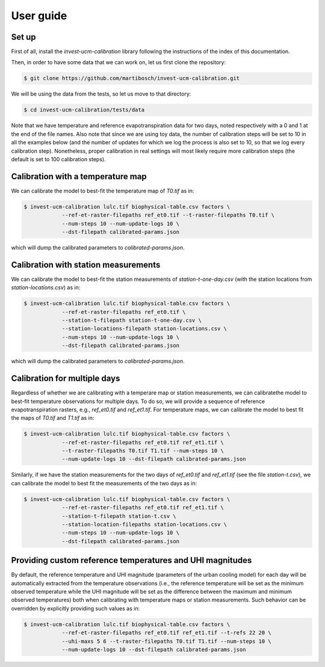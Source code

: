 ==========
User guide
==========

------
Set up
------

First of all, install the `invest-ucm-calibration` library following the instructions of the index of this documentation.


Then, in order to have some data that we can work on, let us first clone the repository:

.. code-block:: bash

    $ git clone https://github.com/martibosch/invest-ucm-calibration.git

We will be using the data from the tests, so let us move to that directory:

.. code-block:: bash

    $ cd invest-ucm-calibration/tests/data

Note that we have temperature and reference evapotranspiration data for two days, noted respectively with a 0 and 1 at the end of the file names. Also note that since we are using toy data, the number of calibration steps will be set to 10 in all the examples below (and the number of updates for which we log the process is also set to 10, so that we log every calibration step). Nonetheless, proper calibration in real settings will most likely require more calibration steps (the default is set to 100 calibration steps).
    
----------------------------------
Calibration with a temperature map
----------------------------------

We can calibrate the model to best-fit the temperature map of `T0.tif` as in:

.. code-block:: bash

    $ invest-ucm-calibration lulc.tif biophysical-table.csv factors \
                --ref-et-raster-filepaths ref_et0.tif --t-raster-filepaths T0.tif \
                --num-steps 10 --num-update-logs 10 \
                --dst-filepath calibrated-params.json

which will dump the calibrated parameters to `calibrated-params.json`.

-------------------------------------
Calibration with station measurements
-------------------------------------

We can calibrate the model to best-fit the station measurements of `station-t-one-day.csv` (with the station locations from `station-locations.csv`) as in:

.. code-block:: bash

    $ invest-ucm-calibration lulc.tif biophysical-table.csv factors \
                --ref-et-raster-filepaths ref_et0.tif \
                --station-t-filepath station-t-one-day.csv \
                --station-locations-filepath station-locations.csv \
                --num-steps 10 --num-update-logs 10 \
                --dst-filepath calibrated-params.json

which will dump the calibrated parameters to `calibrated-params.json`.

-----------------------------
Calibration for multiple days
-----------------------------

Regardless of whether we are calibrating with a temperare map or station measurements, we can calibratethe model to best-fit temperature observations for multiple days. To do so, we will provide a sequence of reference evapotranspiration rasters, e.g., `ref_et0.tif` and `ref_et1.tif`. For temperature maps, we can calibrate the model to best fit the maps of `T0.tif` and `T1.tif` as in:

.. code-block:: bash

    $ invest-ucm-calibration lulc.tif biophysical-table.csv factors \
                --ref-et-raster-filepaths ref_et0.tif ref_et1.tif \
                --t-raster-filepaths T0.tif T1.tif --num-steps 10 \
                --num-update-logs 10 --dst-filepath calibrated-params.json

Similarly, if we have the station measurements for the two days of `ref_et0.tif` and `ref_et1.tif` (see the file `station-t.csv`), we can calibrate the model to best fit the measurements of the two days as in:

.. code-block:: bash
                
    $ invest-ucm-calibration lulc.tif biophysical-table.csv factors \
                --ref-et-raster-filepaths ref_et0.tif ref_et1.tif \
                --station-t-filepath station-t.csv \
                --station-location-filepaths station-locations.csv \
                --num-steps 10 --num-update-logs 10 \
                --dst-filepath calibrated-params.json

----------------------------------------------------------
Providing custom reference temperatures and UHI magnitudes
----------------------------------------------------------

By default, the reference temperature and UHI magnitude (parameters of the urban cooling model) for each day will be automatically extracted from the temperature observations (i.e., the reference temperature will be set as the minimum observed temperature while the UHI magnitude will be set as the difference between the maximum and minimum observed temperatures) both when calibrating with temperature maps or station measurements. Such behavior can be overridden by explicitly providing such values as in:

.. code-block:: bash

    $ invest-ucm-calibration lulc.tif biophysical-table.csv factors \
                --ref-et-raster-filepaths ref_et0.tif ref_et1.tif --t-refs 22 20 \
                --uhi-maxs 5 6 --t-raster-filepaths T0.tif T1.tif --num-steps 10 \
                --num-update-logs 10 --dst-filepath calibrated-params.json
